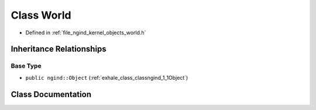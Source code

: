 .. _exhale_class_classngind_1_1World:

Class World
===========

- Defined in :ref:`file_ngind_kernel_objects_world.h`


Inheritance Relationships
-------------------------

Base Type
*********

- ``public ngind::Object`` (:ref:`exhale_class_classngind_1_1Object`)


Class Documentation
-------------------


.. doxygenclass:: ngind::World
   :members:
   :protected-members:
   :undoc-members: